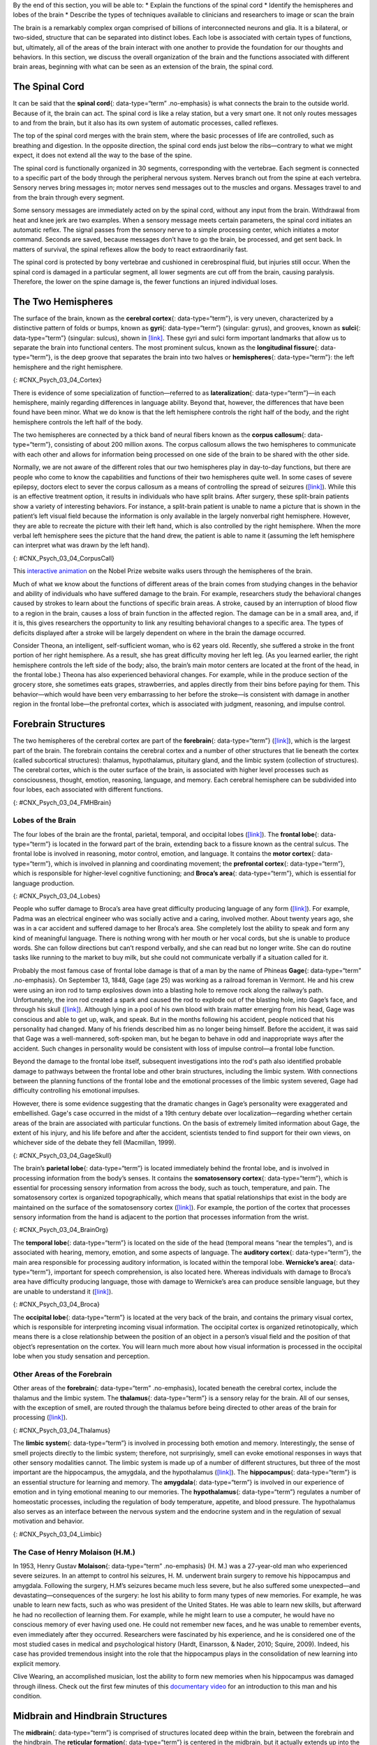 .. container::

   By the end of this section, you will be able to: \* Explain the
   functions of the spinal cord \* Identify the hemispheres and lobes of
   the brain \* Describe the types of techniques available to clinicians
   and researchers to image or scan the brain

The brain is a remarkably complex organ comprised of billions of
interconnected neurons and glia. It is a bilateral, or two-sided,
structure that can be separated into distinct lobes. Each lobe is
associated with certain types of functions, but, ultimately, all of the
areas of the brain interact with one another to provide the foundation
for our thoughts and behaviors. In this section, we discuss the overall
organization of the brain and the functions associated with different
brain areas, beginning with what can be seen as an extension of the
brain, the spinal cord.

The Spinal Cord
~~~~~~~~~~~~~~~

It can be said that the **spinal cord**\ {: data-type=“term”
.no-emphasis} is what connects the brain to the outside world. Because
of it, the brain can act. The spinal cord is like a relay station, but a
very smart one. It not only routes messages to and from the brain, but
it also has its own system of automatic processes, called reflexes.

The top of the spinal cord merges with the brain stem, where the basic
processes of life are controlled, such as breathing and digestion. In
the opposite direction, the spinal cord ends just below the
ribs—contrary to what we might expect, it does not extend all the way to
the base of the spine.

The spinal cord is functionally organized in 30 segments, corresponding
with the vertebrae. Each segment is connected to a specific part of the
body through the peripheral nervous system. Nerves branch out from the
spine at each vertebra. Sensory nerves bring messages in; motor nerves
send messages out to the muscles and organs. Messages travel to and from
the brain through every segment.

Some sensory messages are immediately acted on by the spinal cord,
without any input from the brain. Withdrawal from heat and knee jerk are
two examples. When a sensory message meets certain parameters, the
spinal cord initiates an automatic reflex. The signal passes from the
sensory nerve to a simple processing center, which initiates a motor
command. Seconds are saved, because messages don’t have to go the brain,
be processed, and get sent back. In matters of survival, the spinal
reflexes allow the body to react extraordinarily fast.

The spinal cord is protected by bony vertebrae and cushioned in
cerebrospinal fluid, but injuries still occur. When the spinal cord is
damaged in a particular segment, all lower segments are cut off from the
brain, causing paralysis. Therefore, the lower on the spine damage is,
the fewer functions an injured individual loses.

The Two Hemispheres
~~~~~~~~~~~~~~~~~~~

The surface of the brain, known as the **cerebral cortex**\ {:
data-type=“term”}, is very uneven, characterized by a distinctive
pattern of folds or bumps, known as **gyri**\ {: data-type=“term”}
(singular: gyrus), and grooves, known as **sulci**\ {: data-type=“term”}
(singular: sulcus), shown in `[link] <#CNX_Psych_03_04_Cortex>`__. These
gyri and sulci form important landmarks that allow us to separate the
brain into functional centers. The most prominent sulcus, known as the
**longitudinal fissure**\ {: data-type=“term”}, is the deep groove that
separates the brain into two halves or **hemispheres**\ {:
data-type=“term”}: the left hemisphere and the right hemisphere.

|An illustration of the brain’s exterior surface shows the ridges and
depressions, and the deep fissure that runs through the center.|\ {:
#CNX_Psych_03_04_Cortex}

There is evidence of some specialization of function—referred to as
**lateralization**\ {: data-type=“term”}—in each hemisphere, mainly
regarding differences in language ability. Beyond that, however, the
differences that have been found have been minor. What we do know is
that the left hemisphere controls the right half of the body, and the
right hemisphere controls the left half of the body.

The two hemispheres are connected by a thick band of neural fibers known
as the **corpus callosum**\ {: data-type=“term”}, consisting of about
200 million axons. The corpus callosum allows the two hemispheres to
communicate with each other and allows for information being processed
on one side of the brain to be shared with the other side.

Normally, we are not aware of the different roles that our two
hemispheres play in day-to-day functions, but there are people who come
to know the capabilities and functions of their two hemispheres quite
well. In some cases of severe epilepsy, doctors elect to sever the
corpus callosum as a means of controlling the spread of seizures
(`[link] <#CNX_Psych_03_04_CorpusCall>`__). While this is an effective
treatment option, it results in individuals who have split brains. After
surgery, these split-brain patients show a variety of interesting
behaviors. For instance, a split-brain patient is unable to name a
picture that is shown in the patient’s left visual field because the
information is only available in the largely nonverbal right hemisphere.
However, they are able to recreate the picture with their left hand,
which is also controlled by the right hemisphere. When the more verbal
left hemisphere sees the picture that the hand drew, the patient is able
to name it (assuming the left hemisphere can interpret what was drawn by
the left hand).

|Illustrations (a) and (b) show the corpus callosum’s location in the
brain in front and side views. Photograph (c) shows the corpus callosum
in a dissected brain.|\ {: #CNX_Psych_03_04_CorpusCall}

.. container:: psychology link-to-learning

   This `interactive animation <http://openstax.org/l/nobelanimation>`__
   on the Nobel Prize website walks users through the hemispheres of the
   brain.

Much of what we know about the functions of different areas of the brain
comes from studying changes in the behavior and ability of individuals
who have suffered damage to the brain. For example, researchers study
the behavioral changes caused by strokes to learn about the functions of
specific brain areas. A stroke, caused by an interruption of blood flow
to a region in the brain, causes a loss of brain function in the
affected region. The damage can be in a small area, and, if it is, this
gives researchers the opportunity to link any resulting behavioral
changes to a specific area. The types of deficits displayed after a
stroke will be largely dependent on where in the brain the damage
occurred.

Consider Theona, an intelligent, self-sufficient woman, who is 62 years
old. Recently, she suffered a stroke in the front portion of her right
hemisphere. As a result, she has great difficulty moving her left leg.
(As you learned earlier, the right hemisphere controls the left side of
the body; also, the brain’s main motor centers are located at the front
of the head, in the frontal lobe.) Theona has also experienced
behavioral changes. For example, while in the produce section of the
grocery store, she sometimes eats grapes, strawberries, and apples
directly from their bins before paying for them. This behavior—which
would have been very embarrassing to her before the stroke—is consistent
with damage in another region in the frontal lobe—the prefrontal cortex,
which is associated with judgment, reasoning, and impulse control.

Forebrain Structures
~~~~~~~~~~~~~~~~~~~~

The two hemispheres of the cerebral cortex are part of the
**forebrain**\ {: data-type=“term”}
(`[link] <#CNX_Psych_03_04_FMHBrain>`__), which is the largest part of
the brain. The forebrain contains the cerebral cortex and a number of
other structures that lie beneath the cortex (called subcortical
structures): thalamus, hypothalamus, pituitary gland, and the limbic
system (collection of structures). The cerebral cortex, which is the
outer surface of the brain, is associated with higher level processes
such as consciousness, thought, emotion, reasoning, language, and
memory. Each cerebral hemisphere can be subdivided into four lobes, each
associated with different functions.

|An illustration shows the position and size of the forebrain (the
largest portion), midbrain (a small central portion), and hindbrain (a
portion in the lower back part of the brain).|\ {:
#CNX_Psych_03_04_FMHBrain}

Lobes of the Brain
^^^^^^^^^^^^^^^^^^

The four lobes of the brain are the frontal, parietal, temporal, and
occipital lobes (`[link] <#CNX_Psych_03_04_Lobes>`__). The **frontal
lobe**\ {: data-type=“term”} is located in the forward part of the
brain, extending back to a fissure known as the central sulcus. The
frontal lobe is involved in reasoning, motor control, emotion, and
language. It contains the **motor cortex**\ {: data-type=“term”}, which
is involved in planning and coordinating movement; the **prefrontal
cortex**\ {: data-type=“term”}, which is responsible for higher-level
cognitive functioning; and **Broca’s area**\ {: data-type=“term”}, which
is essential for language production.

|An illustration shows the four lobes of the brain.|\ {:
#CNX_Psych_03_04_Lobes}

People who suffer damage to Broca’s area have great difficulty producing
language of any form (`[link] <#CNX_Psych_03_04_Lobes>`__). For example,
Padma was an electrical engineer who was socially active and a caring,
involved mother. About twenty years ago, she was in a car accident and
suffered damage to her Broca’s area. She completely lost the ability to
speak and form any kind of meaningful language. There is nothing wrong
with her mouth or her vocal cords, but she is unable to produce words.
She can follow directions but can’t respond verbally, and she can read
but no longer write. She can do routine tasks like running to the market
to buy milk, but she could not communicate verbally if a situation
called for it.

Probably the most famous case of frontal lobe damage is that of a man by
the name of Phineas **Gage**\ {: data-type=“term” .no-emphasis}. On
September 13, 1848, Gage (age 25) was working as a railroad foreman in
Vermont. He and his crew were using an iron rod to tamp explosives down
into a blasting hole to remove rock along the railway’s path.
Unfortunately, the iron rod created a spark and caused the rod to
explode out of the blasting hole, into Gage’s face, and through his
skull (`[link] <#CNX_Psych_03_04_GageSkull>`__). Although lying in a
pool of his own blood with brain matter emerging from his head, Gage was
conscious and able to get up, walk, and speak. But in the months
following his accident, people noticed that his personality had changed.
Many of his friends described him as no longer being himself. Before the
accident, it was said that Gage was a well-mannered, soft-spoken man,
but he began to behave in odd and inappropriate ways after the accident.
Such changes in personality would be consistent with loss of impulse
control—a frontal lobe function.

Beyond the damage to the frontal lobe itself, subsequent investigations
into the rod's path also identified probable damage to pathways between
the frontal lobe and other brain structures, including the limbic
system. With connections between the planning functions of the frontal
lobe and the emotional processes of the limbic system severed, Gage had
difficulty controlling his emotional impulses.

However, there is some evidence suggesting that the dramatic changes in
Gage’s personality were exaggerated and embellished. Gage's case
occurred in the midst of a 19th century debate over
localization—regarding whether certain areas of the brain are associated
with particular functions. On the basis of extremely limited information
about Gage, the extent of his injury, and his life before and after the
accident, scientists tended to find support for their own views, on
whichever side of the debate they fell (Macmillan, 1999).

|Image (a) is a photograph of Phineas Gage holding a metal rod. Image
(b) is an illustration of a skull with a metal rod passing through it
from the cheek area to the top of the skull.|\ {:
#CNX_Psych_03_04_GageSkull}

The brain’s **parietal lobe**\ {: data-type=“term”} is located
immediately behind the frontal lobe, and is involved in processing
information from the body’s senses. It contains the **somatosensory
cortex**\ {: data-type=“term”}, which is essential for processing
sensory information from across the body, such as touch, temperature,
and pain. The somatosensory cortex is organized topographically, which
means that spatial relationships that exist in the body are maintained
on the surface of the somatosensory cortex
(`[link] <#CNX_Psych_03_04_BrainOrg>`__). For example, the portion of
the cortex that processes sensory information from the hand is adjacent
to the portion that processes information from the wrist.

|A diagram shows the organization in the somatosensory cortex, with
functions for these parts in this proximal sequential order: toes,
ankles, knees, hips, trunk, shoulders, elbows, wrists, hands, fingers,
thumbs, neck, eyebrows and eyelids, eyeballs, face, lips, jaw, tongue,
salivation, chewing, and swallowing.|\ {: #CNX_Psych_03_04_BrainOrg}

The **temporal lobe**\ {: data-type=“term”} is located on the side of
the head (temporal means “near the temples”), and is associated with
hearing, memory, emotion, and some aspects of language. The **auditory
cortex**\ {: data-type=“term”}, the main area responsible for processing
auditory information, is located within the temporal lobe. **Wernicke’s
area**\ {: data-type=“term”}, important for speech comprehension, is
also located here. Whereas individuals with damage to Broca’s area have
difficulty producing language, those with damage to Wernicke’s area can
produce sensible language, but they are unable to understand it
(`[link] <#CNX_Psych_03_04_Broca>`__).

|An illustration shows the locations of Broca’s and Wernicke’s
areas.|\ {: #CNX_Psych_03_04_Broca}

The **occipital lobe**\ {: data-type=“term”} is located at the very back
of the brain, and contains the primary visual cortex, which is
responsible for interpreting incoming visual information. The occipital
cortex is organized retinotopically, which means there is a close
relationship between the position of an object in a person’s visual
field and the position of that object’s representation on the cortex.
You will learn much more about how visual information is processed in
the occipital lobe when you study sensation and perception.

Other Areas of the Forebrain
^^^^^^^^^^^^^^^^^^^^^^^^^^^^

Other areas of the **forebrain**\ {: data-type=“term” .no-emphasis},
located beneath the cerebral cortex, include the thalamus and the limbic
system. The **thalamus**\ {: data-type=“term”} is a sensory relay for
the brain. All of our senses, with the exception of smell, are routed
through the thalamus before being directed to other areas of the brain
for processing (`[link] <#CNX_Psych_03_04_Thalamus>`__).

|An illustration shows the location of the thalamus in the brain.|\ {:
#CNX_Psych_03_04_Thalamus}

The **limbic system**\ {: data-type=“term”} is involved in processing
both emotion and memory. Interestingly, the sense of smell projects
directly to the limbic system; therefore, not surprisingly, smell can
evoke emotional responses in ways that other sensory modalities cannot.
The limbic system is made up of a number of different structures, but
three of the most important are the hippocampus, the amygdala, and the
hypothalamus (`[link] <#CNX_Psych_03_04_Limbic>`__). The
**hippocampus**\ {: data-type=“term”} is an essential structure for
learning and memory. The **amygdala**\ {: data-type=“term”} is involved
in our experience of emotion and in tying emotional meaning to our
memories. The **hypothalamus**\ {: data-type=“term”} regulates a number
of homeostatic processes, including the regulation of body temperature,
appetite, and blood pressure. The hypothalamus also serves as an
interface between the nervous system and the endocrine system and in the
regulation of sexual motivation and behavior.

|An illustration shows the locations of parts of the brain involved in
the limbic system: the hypothalamus, amygdala, and hippocampus.|\ {:
#CNX_Psych_03_04_Limbic}

The Case of Henry Molaison (H.M.)
^^^^^^^^^^^^^^^^^^^^^^^^^^^^^^^^^

In 1953, Henry Gustav **Molaison**\ {: data-type=“term” .no-emphasis}
(H. M.) was a 27-year-old man who experienced severe seizures. In an
attempt to control his seizures, H. M. underwent brain surgery to remove
his hippocampus and amygdala. Following the surgery, H.M’s seizures
became much less severe, but he also suffered some unexpected—and
devastating—consequences of the surgery: he lost his ability to form
many types of new memories. For example, he was unable to learn new
facts, such as who was president of the United States. He was able to
learn new skills, but afterward he had no recollection of learning them.
For example, while he might learn to use a computer, he would have no
conscious memory of ever having used one. He could not remember new
faces, and he was unable to remember events, even immediately after they
occurred. Researchers were fascinated by his experience, and he is
considered one of the most studied cases in medical and psychological
history (Hardt, Einarsson, & Nader, 2010; Squire, 2009). Indeed, his
case has provided tremendous insight into the role that the hippocampus
plays in the consolidation of new learning into explicit memory.

.. container:: psychology link-to-learning

   Clive Wearing, an accomplished musician, lost the ability to form new
   memories when his hippocampus was damaged through illness. Check out
   the first few minutes of this `documentary
   video <http://openstax.org/l/wearing>`__ for an introduction to this
   man and his condition.

Midbrain and Hindbrain Structures
~~~~~~~~~~~~~~~~~~~~~~~~~~~~~~~~~

The **midbrain**\ {: data-type=“term”} is comprised of structures
located deep within the brain, between the forebrain and the hindbrain.
The **reticular formation**\ {: data-type=“term”} is centered in the
midbrain, but it actually extends up into the forebrain and down into
the hindbrain. The reticular formation is important in regulating the
sleep/wake cycle, arousal, alertness, and motor activity.

The **substantia nigra**\ {: data-type=“term”} (Latin for “black
substance”) and the **ventral tegmental area (VTA)**\ {:
data-type=“term”} are also located in the midbrain
(`[link] <#CNX_Psych_03_04_Midbrain>`__). Both regions contain cell
bodies that produce the neurotransmitter dopamine, and both are critical
for movement. Degeneration of the substantia nigra and VTA is involved
in Parkinson’s disease. In addition, these structures are involved in
mood, reward, and addiction (Berridge & Robinson, 1998; Gardner, 2011;
George, Le Moal, & Koob, 2012).

|An illustration shows the location of the substantia negra and VTA in
the brain.|\ {: #CNX_Psych_03_04_Midbrain}

The **hindbrain**\ {: data-type=“term”} is located at the back of the
head and looks like an extension of the spinal cord. It contains the
medulla, pons, and cerebellum (`[link] <#CNX_Psych_03_04_Hindbrain>`__).
The **medulla**\ {: data-type=“term”} controls the automatic processes
of the autonomic nervous system, such as breathing, blood pressure, and
heart rate. The word pons literally means “bridge,” and as the name
suggests, the **pons**\ {: data-type=“term”} serves to connect the brain
and spinal cord. It also is involved in regulating brain activity during
sleep. The medulla, pons, and midbrain together are known as the
brainstem.

|An illustration shows the location of the pons, medulla, and
cerebellum.|\ {: #CNX_Psych_03_04_Hindbrain}

The **cerebellum**\ {: data-type=“term”} (Latin for “little brain”)
receives messages from muscles, tendons, joints, and structures in our
ear to control balance, coordination, movement, and motor skills. The
cerebellum is also thought to be an important area for processing some
types of memories. In particular, procedural memory, or memory involved
in learning and remembering how to perform tasks, is thought to be
associated with the cerebellum. Recall that H. M. was unable to form new
explicit memories, but he could learn new tasks. This is likely due to
the fact that H. M.’s cerebellum remained intact.

.. container:: psychology what-do-you-think

   .. container::

      Brain Dead and on Life Support

   What would you do if your spouse or loved one was declared brain dead
   but his or her body was being kept alive by medical equipment? Whose
   decision should it be to remove a feeding tube? Should medical care
   costs be a factor?

   On February 25, 1990, a Florida woman named Terri **Schiavo**\ {:
   data-type=“term” .no-emphasis} went into cardiac arrest, apparently
   triggered by a bulimic episode. She was eventually revived, but her
   brain had been deprived of oxygen for a long time. Brain scans
   indicated that there was no activity in her cerebral cortex, and she
   suffered from severe and permanent cerebral atrophy. Basically,
   Schiavo was in a vegetative state. Medical professionals determined
   that she would never again be able to move, talk, or respond in any
   way. To remain alive, she required a feeding tube, and there was no
   chance that her situation would ever improve.

   On occasion, Schiavo’s eyes would move, and sometimes she would
   groan. Despite the doctors’ insistence to the contrary, her parents
   believed that these were signs that she was trying to communicate
   with them.

   After 12 years, Schiavo’s husband argued that his wife would not have
   wanted to be kept alive with no feelings, sensations, or brain
   activity. Her parents, however, were very much against removing her
   feeding tube. Eventually, the case made its way to the courts, both
   in the state of Florida and at the federal level. By 2005, the courts
   found in favor of Schiavo’s husband, and the feeding tube was removed
   on March 18, 2005. Schiavo died 13 days later.

   Why did Schiavo’s eyes sometimes move, and why did she groan?
   Although the parts of her brain that control thought, voluntary
   movement, and feeling were completely damaged, her brainstem was
   still intact. Her medulla and pons maintained her breathing and
   caused involuntary movements of her eyes and the occasional groans.
   Over the 15-year period that she was on a feeding tube, Schiavo’s
   medical costs may have topped $7 million (Arnst, 2003).

   These questions were brought to popular conscience 25 years ago in
   the case of Terri Schiavo, and they persist today. In 2013, a
   13-year-old girl who suffered complications after tonsil surgery was
   declared brain dead. There was a battle between her family, who
   wanted her to remain on life support, and the hospital’s policies
   regarding persons declared brain dead. In another complicated 2013–14
   case in Texas, a pregnant EMT professional declared brain dead was
   kept alive for weeks, despite her spouse’s directives, which were
   based on her wishes should this situation arise. In this case, state
   laws designed to protect an unborn fetus came into consideration
   until doctors determined the fetus unviable.

   Decisions surrounding the medical response to patients declared brain
   dead are complex. What do you think about these issues?

Brain Imaging
~~~~~~~~~~~~~

You have learned how brain injury can provide information about the
functions of different parts of the brain. Increasingly, however, we are
able to obtain that information using **brain imaging**\ {:
data-type=“term” .no-emphasis} techniques on individuals who have not
suffered brain injury. In this section, we take a more in-depth look at
some of the techniques that are available for imaging the brain,
including techniques that rely on radiation, magnetic fields, or
electrical activity within the brain.

Techniques Involving Radiation
^^^^^^^^^^^^^^^^^^^^^^^^^^^^^^

A **computerized tomography (CT) scan**\ {: data-type=“term”} involves
taking a number of x-rays of a particular section of a person’s body or
brain (`[link] <#CNX_Psych_03_04_CT>`__). The x-rays pass through
tissues of different densities at different rates, allowing a computer
to construct an overall image of the area of the body being scanned. A
CT scan is often used to determine whether someone has a tumor, or
significant brain atrophy.

|Image (a) shows a brain scan where the brain matter’s appearance is
fairly uniform. Image (b) shows a section of the brain that looks
different from the surrounding tissue and is labeled “tumor.”|\ {:
#CNX_Psych_03_04_CT}

**Positron emission tomography (PET)**\ {: data-type=“term”} scans
create pictures of the living, active brain
(`[link] <#CNX_Psych_03_04_PET>`__). An individual receiving a PET scan
drinks or is injected with a mildly radioactive substance, called a
tracer. Once in the bloodstream, the amount of tracer in any given
region of the brain can be monitored. As brain areas become more active,
more blood flows to that area. A computer monitors the movement of the
tracer and creates a rough map of active and inactive areas of the brain
during a given behavior. PET scans show little detail, are unable to
pinpoint events precisely in time, and require that the brain be exposed
to radiation; therefore, this technique has been replaced by the fMRI as
an alternative diagnostic tool. However, combined with CT, PET
technology is still being used in certain contexts. For example, CT/PET
scans allow better imaging of the activity of neurotransmitter receptors
and open new avenues in schizophrenia research. In this hybrid CT/PET
technology, CT contributes clear images of brain structures, while PET
shows the brain’s activity.

|A brain scan shows different parts of the brain in different
colors.|\ {: #CNX_Psych_03_04_PET}

Techniques Involving Magnetic Fields
^^^^^^^^^^^^^^^^^^^^^^^^^^^^^^^^^^^^

In **magnetic resonance imaging (MRI)**\ {: data-type=“term”}, a person
is placed inside a machine that generates a strong magnetic field. The
magnetic field causes the hydrogen atoms in the body’s cells to move.
When the magnetic field is turned off, the hydrogen atoms emit
electromagnetic signals as they return to their original positions.
Tissues of different densities give off different signals, which a
computer interprets and displays on a monitor. **Functional magnetic
resonance imaging (fMRI)**\ {: data-type=“term”} operates on the same
principles, but it shows changes in brain activity over time by tracking
blood flow and oxygen levels. The fMRI provides more detailed images of
the brain’s structure, as well as better accuracy in time, than is
possible in PET scans (`[link] <#CNX_Psych_03_04_fMRI>`__). With their
high level of detail, MRI and fMRI are often used to compare the brains
of healthy individuals to the brains of individuals diagnosed with
psychological disorders. This comparison helps determine what structural
and functional differences exist between these populations.

|A brain scan shows brain tissue in gray with some small areas
highlighted red.|\ {: #CNX_Psych_03_04_fMRI}

.. container:: psychology link-to-learning

   Visit this `virtual lab <http://openstax.org/l/mri>`__ to learn more
   about MRI and fMRI.

Techniques Involving Electrical Activity
^^^^^^^^^^^^^^^^^^^^^^^^^^^^^^^^^^^^^^^^

In some situations, it is helpful to gain an understanding of the
overall activity of a person’s brain, without needing information on the
actual location of the activity. **Electroencephalography (EEG)**\ {:
data-type=“term”} serves this purpose by providing a measure of a
brain’s electrical activity. An array of electrodes is placed around a
person’s head (`[link] <#CNX_Psych_03_04_EEG>`__). The signals received
by the electrodes result in a printout of the electrical activity of his
or her brain, or brainwaves, showing both the frequency (number of waves
per second) and amplitude (height) of the recorded brainwaves, with an
accuracy within milliseconds. Such information is especially helpful to
researchers studying sleep patterns among individuals with sleep
disorders.

|A photograph depicts a person looking at a computer screen and using
the keyboard and mouse. The person wears a white cap covered in
electrodes and wires.|\ {: #CNX_Psych_03_04_EEG}

Summary
~~~~~~~

The brain consists of two hemispheres, each controlling the opposite
side of the body. Each hemisphere can be subdivided into different
lobes: frontal, parietal, temporal, and occipital. In addition to the
lobes of the cerebral cortex, the forebrain includes the thalamus
(sensory relay) and limbic system (emotion and memory circuit). The
midbrain contains the reticular formation, which is important for sleep
and arousal, as well as the substantia nigra and ventral tegmental area.
These structures are important for movement, reward, and addictive
processes. The hindbrain contains the structures of the brainstem
(medulla, pons, and midbrain), which control automatic functions like
breathing and blood pressure. The hindbrain also contains the
cerebellum, which helps coordinate movement and certain types of
memories.

Individuals with brain damage have been studied extensively to provide
information about the role of different areas of the brain, and recent
advances in technology allow us to glean similar information by imaging
brain structure and function. These techniques include CT, PET, MRI,
fMRI, and EEG.

Review Questions
~~~~~~~~~~~~~~~~

.. container::

   .. container::

      The \_______\_ is a sensory relay station where all sensory
      information, except for smell, goes before being sent to other
      areas of the brain for further processing.

      1. amygdala
      2. hippocampus
      3. hypothalamus
      4. thalamus {: type=“a”}

   .. container::

      D

.. container::

   .. container::

      Damage to the \_______\_ disrupts one’s ability to comprehend
      language, but it leaves one’s ability to produce words intact.

      1. amygdala
      2. Broca’s Area
      3. Wernicke’s Area
      4. occipital lobe {: type=“a”}

   .. container::

      C

.. container::

   .. container::

      A(n) \_______\_ uses magnetic fields to create pictures of a given
      tissue.

      1. EEG
      2. MRI
      3. PET scan
      4. CT scan {: type=“a”}

   .. container::

      B

.. container::

   .. container::

      Which of the following is **not** a structure of the forebrain?

      1. thalamus
      2. hippocampus
      3. amygdala
      4. substantia nigra {: type=“a”}

   .. container::

      D

Critical Thinking Questions
~~~~~~~~~~~~~~~~~~~~~~~~~~~

.. container::

   .. container::

      Before the advent of modern imaging techniques, scientists and
      clinicians relied on autopsies of people who suffered brain injury
      with resultant change in behavior to determine how different areas
      of the brain were affected. What are some of the limitations
      associated with this kind of approach?

   .. container::

      The same limitations associated with any case study would apply
      here. In addition, it is possible that the damage caused changes
      in other areas of the brain, which might contribute to the
      behavioral deficits. Such changes would not necessarily be obvious
      to someone performing an autopsy, as they may be functional in
      nature, rather than structural.

.. container::

   .. container::

      Which of the techniques discussed would be viable options for you
      to determine how activity in the reticular formation is related to
      sleep and wakefulness? Why?

   .. container::

      The most viable techniques are fMRI and PET because of their
      ability to provide information about brain activity and structure
      simultaneously.

Personal Application Questions
~~~~~~~~~~~~~~~~~~~~~~~~~~~~~~

.. container::

   .. container::

      You read about H. M.’s memory deficits following the bilateral
      removal of his hippocampus and amygdala. Have you encountered a
      character in a book, television program, or movie that suffered
      memory deficits? How was that character similar to and different
      from H. M.?

.. container::

   .. rubric:: Glossary
      :name: glossary

   {: data-type=“glossary-title”}

   amygdala
      structure in the limbic system involved in our experience of
      emotion and tying emotional meaning to our memories ^
   auditory cortex
      strip of cortex in the temporal lobe that is responsible for
      processing auditory information ^
   Broca’s area
      region in the left hemisphere that is essential for language
      production ^
   cerebellum
      hindbrain structure that controls our balance, coordination,
      movement, and motor skills, and it is thought to be important in
      processing some types of memory ^
   cerebral cortex
      surface of the brain that is associated with our highest mental
      capabilities ^
   computerized tomography (CT) scan
      imaging technique in which a computer coordinates and integrates
      multiple x-rays of a given area ^
   corpus callosum
      thick band of neural fibers connecting the brain’s two hemispheres
      ^
   electroencephalography (EEG)
      recording the electrical activity of the brain via electrodes on
      the scalp ^
   forebrain
      largest part of the brain, containing the cerebral cortex, the
      thalamus, and the limbic system, among other structures ^
   frontal lobe
      part of the cerebral cortex involved in reasoning, motor control,
      emotion, and language; contains motor cortex ^
   functional magnetic resonance imaging (fMRI)
      MRI that shows changes in metabolic activity over time ^
   gyrus
      (plural: gyri) bump or ridge on the cerebral cortex ^
   hemisphere
      left or right half of the brain ^
   hindbrain
      division of the brain containing the medulla, pons, and cerebellum
      ^
   hippocampus
      structure in the temporal lobe associated with learning and memory
      ^
   hypothalamus
      forebrain structure that regulates sexual motivation and behavior
      and a number of homeostatic processes; serves as an interface
      between the nervous system and the endocrine system ^
   lateralization
      concept that each hemisphere of the brain is associated with
      specialized functions ^
   limbic system
      collection of structures involved in processing emotion and memory
      ^
   longitudinal fissure
      deep groove in the brain’s cortex ^
   magnetic resonance imaging (MRI)
      magnetic fields used to produce a picture of the tissue being
      imaged ^
   medulla
      hindbrain structure that controls automated processes like
      breathing, blood pressure, and heart rate ^
   midbrain
      division of the brain located between the forebrain and the
      hindbrain; contains the reticular formation ^
   motor cortex
      strip of cortex involved in planning and coordinating movement ^
   occipital lobe
      part of the cerebral cortex associated with visual processing;
      contains the primary visual cortex ^
   parietal lobe
      part of the cerebral cortex involved in processing various sensory
      and perceptual information; contains the primary somatosensory
      cortex ^
   pons
      hindbrain structure that connects the brain and spinal cord;
      involved in regulating brain activity during sleep ^
   positron emission tomography (PET) scan
      involves injecting individuals with a mildly radioactive substance
      and monitoring changes in blood flow to different regions of the
      brain ^
   prefrontal cortex
      area in the frontal lobe responsible for higher-level cognitive
      functioning ^
   reticular formation
      midbrain structure important in regulating the sleep/wake cycle,
      arousal, alertness, and motor activity ^
   somatosensory cortex
      essential for processing sensory information from across the body,
      such as touch, temperature, and pain ^
   substantia nigra
      midbrain structure where dopamine is produced; involved in control
      of movement ^
   sulcus
      (plural: sulci) depressions or grooves in the cerebral cortex ^
   temporal lobe
      part of cerebral cortex associated with hearing, memory, emotion,
      and some aspects of language; contains primary auditory cortex ^
   thalamus
      sensory relay for the brain ^
   ventral tegmental area (VTA)
      midbrain structure where dopamine is produced: associated with
      mood, reward, and addiction ^
   Wernicke’s area
      important for speech comprehension

.. |An illustration of the brain’s exterior surface shows the ridges and depressions, and the deep fissure that runs through the center.| image:: ../resources/CNX_Psych_03_04_Cortexn.jpg
.. |Illustrations (a) and (b) show the corpus callosum’s location in the brain in front and side views. Photograph (c) shows the corpus callosum in a dissected brain.| image:: ../resources/CNX_Psych_03_04_CorpusCall.jpg
.. |An illustration shows the position and size of the forebrain (the largest portion), midbrain (a small central portion), and hindbrain (a portion in the lower back part of the brain).| image:: ../resources/CNX_Psych_03_04_FMHBrain.jpg
.. |An illustration shows the four lobes of the brain.| image:: ../resources/CNX_Psych_03_04_Lobes.jpg
.. |Image (a) is a photograph of Phineas Gage holding a metal rod. Image (b) is an illustration of a skull with a metal rod passing through it from the cheek area to the top of the skull.| image:: ../resources/CNX_Psych_03_04_GageSkull.jpg
.. |A diagram shows the organization in the somatosensory cortex, with functions for these parts in this proximal sequential order: toes, ankles, knees, hips, trunk, shoulders, elbows, wrists, hands, fingers, thumbs, neck, eyebrows and eyelids, eyeballs, face, lips, jaw, tongue, salivation, chewing, and swallowing.| image:: ../resources/CNX_Psych_03_04_BrainOrg.jpg
.. |An illustration shows the locations of Broca’s and Wernicke’s areas.| image:: ../resources/CNX_Psych_03_04_Broca.jpg
.. |An illustration shows the location of the thalamus in the brain.| image:: ../resources/CNX_Psych_03_04_Thalamus.jpg
.. |An illustration shows the locations of parts of the brain involved in the limbic system: the hypothalamus, amygdala, and hippocampus.| image:: ../resources/CNX_Psych_03_04_Limbic.jpg
.. |An illustration shows the location of the substantia negra and VTA in the brain.| image:: ../resources/CNX_Psych_03_04_Midbrain.jpg
.. |An illustration shows the location of the pons, medulla, and cerebellum.| image:: ../resources/CNX_Psych_03_04_Hindbrain.jpg
.. |Image (a) shows a brain scan where the brain matter’s appearance is fairly uniform. Image (b) shows a section of the brain that looks different from the surrounding tissue and is labeled “tumor.”| image:: ../resources/CNX_Psych_03_04_CT.jpg
.. |A brain scan shows different parts of the brain in different colors.| image:: ../resources/CNX_Psych_03_04_PET.jpg
.. |A brain scan shows brain tissue in gray with some small areas highlighted red.| image:: ../resources/CNX_Psych_03_04_fMRI.jpg
.. |A photograph depicts a person looking at a computer screen and using the keyboard and mouse. The person wears a white cap covered in electrodes and wires.| image:: ../resources/CNX_Psych_03_04_EEG.jpg
